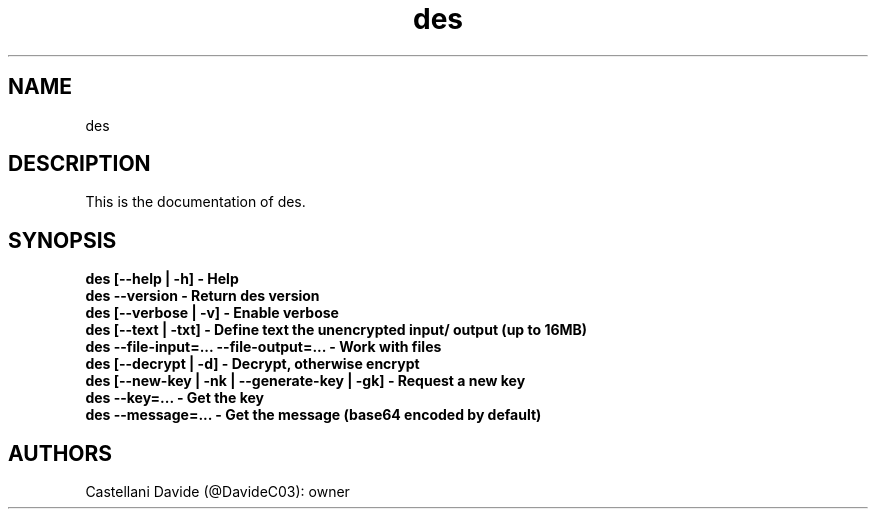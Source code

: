 .\" This description page for des
.TH des "1" "2022-04-16" "des 02.02" "User Commands"
.SH NAME
des

.SH DESCRIPTION
This is the documentation of des.

.SH SYNOPSIS
.B des [--help | -h] - Help
.br
.B des --version - Return des version
.br
.B des [--verbose | -v] - Enable verbose
.br
.B des [--text | -txt] - Define text the unencrypted input/ output (up to 16MB)
.br
.B des --file-input=... --file-output=... - Work with files
.br
.B des [--decrypt | -d] - Decrypt, otherwise encrypt
.br
.B des [--new-key | -nk | --generate-key | -gk] - Request a new key
.br
.B des --key=... - Get the key
.br
.B des --message=... - Get the message (base64 encoded by default)

.SH AUTHORS
Castellani Davide (@DavideC03): owner

